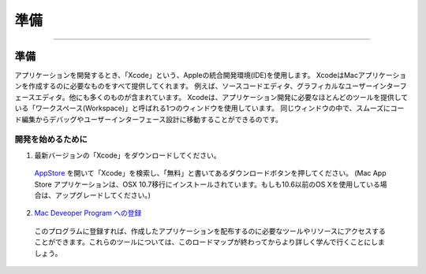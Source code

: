 =======
準備
=======

.. image:: ../images/start/setup1.png
	:scale: 80

----

準備
======

アプリケーションを開発するとき、「Xcode」という、Appleの統合開発環境(IDE)を使用します。
XcodeはMacアプリケーションを作成するのに必要なものをすべて提供してくれます。
例えば、ソースコードエディタ、グラフィカルなユーザーインターフェースエディタ。他にも多くのものが含まれています。
Xcodeは、アプリケーション開発に必要なほとんどのツールを提供している「ワークスペース(Workspace)」と呼ばれる1つのウィンドウを使用しています。
同じウィンドウの中で、スムーズにコード編集からデバッグやユーザーインターフェース設計に移動することができるのです。

.. image:: ../images/start/setup2.png
	:scale: 50


開発を始めるために
--------------------

1. 最新バージョンの「Xcode」をダウンロードしてください。

 `AppStore <macappstore://itunes.apple.com/us/app/xcode/id497799835?mt=12>`_ を開いて「Xcode」を検索し、「無料」と書いてあるダウンロードボタンを押してください。
 (Mac App Store アプリケーションは、OSX 10.7移行にインストールされています。もしも10.6以前のOS Xを使用している場合は、アップグレードしてください。)

2. `Mac Deveoper Program への登録 <https://developer.apple.com/programs/mac/>`_

 このプログラムに登録すれば、作成したアプリケーションを配布するのに必要なツールやリソースにアクセスすることができます。これらのツールについては、このロードマップが終わってからより詳しく学んで行くことにしましょう。
